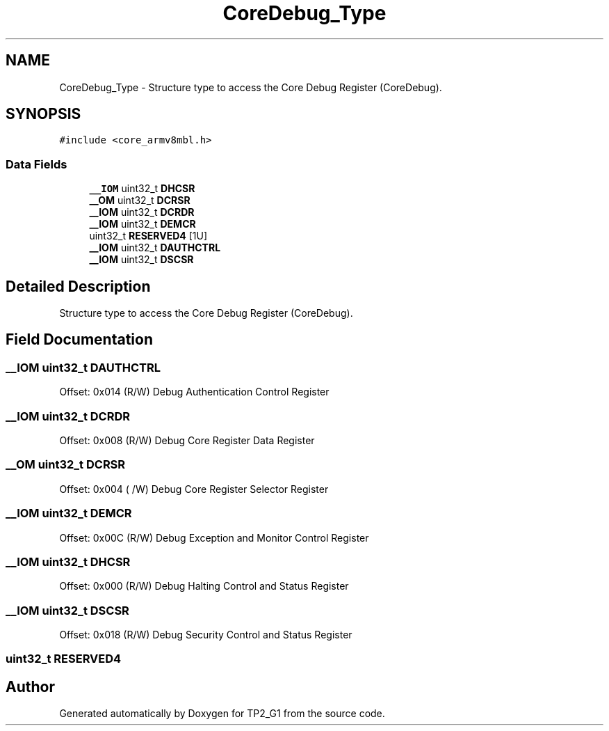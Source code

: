 .TH "CoreDebug_Type" 3 "Mon Sep 13 2021" "TP2_G1" \" -*- nroff -*-
.ad l
.nh
.SH NAME
CoreDebug_Type \- Structure type to access the Core Debug Register (CoreDebug)\&.  

.SH SYNOPSIS
.br
.PP
.PP
\fC#include <core_armv8mbl\&.h>\fP
.SS "Data Fields"

.in +1c
.ti -1c
.RI "\fB__IOM\fP uint32_t \fBDHCSR\fP"
.br
.ti -1c
.RI "\fB__OM\fP uint32_t \fBDCRSR\fP"
.br
.ti -1c
.RI "\fB__IOM\fP uint32_t \fBDCRDR\fP"
.br
.ti -1c
.RI "\fB__IOM\fP uint32_t \fBDEMCR\fP"
.br
.ti -1c
.RI "uint32_t \fBRESERVED4\fP [1U]"
.br
.ti -1c
.RI "\fB__IOM\fP uint32_t \fBDAUTHCTRL\fP"
.br
.ti -1c
.RI "\fB__IOM\fP uint32_t \fBDSCSR\fP"
.br
.in -1c
.SH "Detailed Description"
.PP 
Structure type to access the Core Debug Register (CoreDebug)\&. 
.SH "Field Documentation"
.PP 
.SS "\fB__IOM\fP uint32_t DAUTHCTRL"
Offset: 0x014 (R/W) Debug Authentication Control Register 
.SS "\fB__IOM\fP uint32_t DCRDR"
Offset: 0x008 (R/W) Debug Core Register Data Register 
.SS "\fB__OM\fP uint32_t DCRSR"
Offset: 0x004 ( /W) Debug Core Register Selector Register 
.SS "\fB__IOM\fP uint32_t DEMCR"
Offset: 0x00C (R/W) Debug Exception and Monitor Control Register 
.SS "\fB__IOM\fP uint32_t DHCSR"
Offset: 0x000 (R/W) Debug Halting Control and Status Register 
.SS "\fB__IOM\fP uint32_t DSCSR"
Offset: 0x018 (R/W) Debug Security Control and Status Register 
.SS "uint32_t RESERVED4"


.SH "Author"
.PP 
Generated automatically by Doxygen for TP2_G1 from the source code\&.
